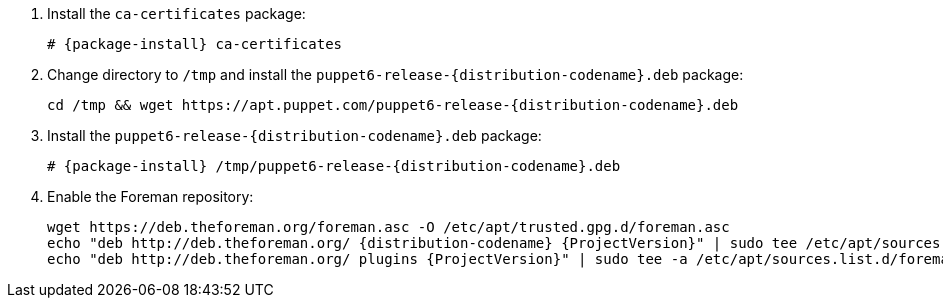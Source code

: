 [id="configuring-repositories-deb-{distribution-codename}"]

. Install the `ca-certificates` package:
+
[options="nowrap" subs="+quotes,attributes"]
----
# {package-install} ca-certificates
----

. Change directory to `/tmp` and install the `puppet6-release-{distribution-codename}.deb` package:
+
[options="nowrap" subs="+quotes,attributes"]
----
cd /tmp && wget https://apt.puppet.com/puppet6-release-{distribution-codename}.deb
----

. Install the `puppet6-release-{distribution-codename}.deb` package:
+
[options="nowrap" subs="+quotes,attributes"]
----
# {package-install} /tmp/puppet6-release-{distribution-codename}.deb
----

. Enable the Foreman repository:
+
[options="nowrap" subs="+quotes,attributes"]
----
wget https://deb.theforeman.org/foreman.asc -O /etc/apt/trusted.gpg.d/foreman.asc
echo "deb http://deb.theforeman.org/ {distribution-codename} {ProjectVersion}" | sudo tee /etc/apt/sources.list.d/foreman.list
echo "deb http://deb.theforeman.org/ plugins {ProjectVersion}" | sudo tee -a /etc/apt/sources.list.d/foreman.list
----
